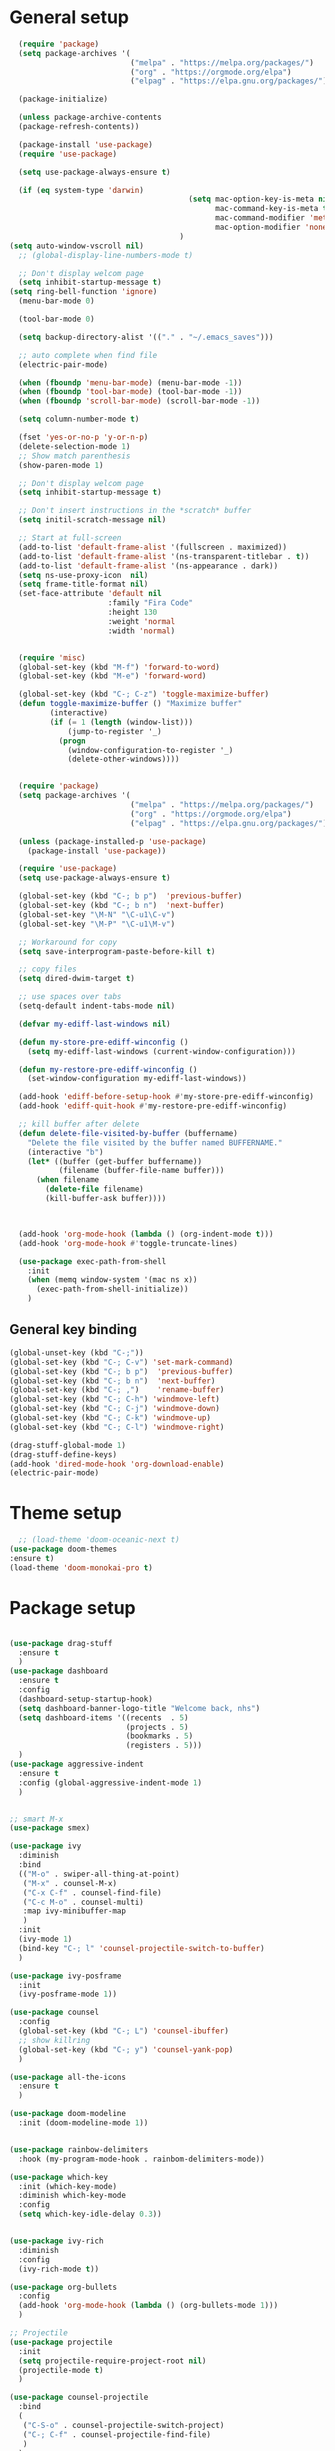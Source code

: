 * General setup
#+BEGIN_SRC emacs-lisp
  (require 'package)
  (setq package-archives '(
                           ("melpa" . "https://melpa.org/packages/")
                           ("org" . "https://orgmode.org/elpa")
                           ("elpag" . "https://elpa.gnu.org/packages/")))

  (package-initialize)

  (unless package-archive-contents
  (package-refresh-contents))

  (package-install 'use-package)
  (require 'use-package)

  (setq use-package-always-ensure t)

  (if (eq system-type 'darwin)
                                        (setq mac-option-key-is-meta nil
                                              mac-command-key-is-meta t
                                              mac-command-modifier 'meta
                                              mac-option-modifier 'none)
                                      )
(setq auto-window-vscroll nil)
  ;; (global-display-line-numbers-mode t)

  ;; Don't display welcom page
  (setq inhibit-startup-message t)
(setq ring-bell-function 'ignore)
  (menu-bar-mode 0)

  (tool-bar-mode 0)

  (setq backup-directory-alist '(("." . "~/.emacs_saves")))

  ;; auto complete when find file
  (electric-pair-mode)

  (when (fboundp 'menu-bar-mode) (menu-bar-mode -1))
  (when (fboundp 'tool-bar-mode) (tool-bar-mode -1))
  (when (fboundp 'scroll-bar-mode) (scroll-bar-mode -1))

  (setq column-number-mode t)

  (fset 'yes-or-no-p 'y-or-n-p)
  (delete-selection-mode 1)
  ;; Show match parenthesis
  (show-paren-mode 1)

  ;; Don't display welcom page
  (setq inhibit-startup-message t)

  ;; Don't insert instructions in the *scratch* buffer
  (setq initil-scratch-message nil)

  ;; Start at full-screen
  (add-to-list 'default-frame-alist '(fullscreen . maximized))
  (add-to-list 'default-frame-alist '(ns-transparent-titlebar . t))
  (add-to-list 'default-frame-alist '(ns-appearance . dark))
  (setq ns-use-proxy-icon  nil)
  (setq frame-title-format nil)
  (set-face-attribute 'default nil
                      :family "Fira Code"
                      :height 130
                      :weight 'normal
                      :width 'normal)


  (require 'misc)
  (global-set-key (kbd "M-f") 'forward-to-word)
  (global-set-key (kbd "M-e") 'forward-word)

  (global-set-key (kbd "C-; C-z") 'toggle-maximize-buffer)
  (defun toggle-maximize-buffer () "Maximize buffer"
         (interactive)
         (if (= 1 (length (window-list)))
             (jump-to-register '_) 
           (progn
             (window-configuration-to-register '_)
             (delete-other-windows))))


  (require 'package)
  (setq package-archives '(
                           ("melpa" . "https://melpa.org/packages/")
                           ("org" . "https://orgmode.org/elpa")
                           ("elpag" . "https://elpa.gnu.org/packages/")))

  (unless (package-installed-p 'use-package)
    (package-install 'use-package))

  (require 'use-package)
  (setq use-package-always-ensure t)

  (global-set-key (kbd "C-; b p")  'previous-buffer)
  (global-set-key (kbd "C-; b n")  'next-buffer)
  (global-set-key "\M-N" "\C-u1\C-v")
  (global-set-key "\M-P" "\C-u1\M-v")

  ;; Workaround for copy
  (setq save-interprogram-paste-before-kill t)

  ;; copy files
  (setq dired-dwim-target t)

  ;; use spaces over tabs
  (setq-default indent-tabs-mode nil)

  (defvar my-ediff-last-windows nil)

  (defun my-store-pre-ediff-winconfig ()
    (setq my-ediff-last-windows (current-window-configuration)))

  (defun my-restore-pre-ediff-winconfig ()
    (set-window-configuration my-ediff-last-windows))

  (add-hook 'ediff-before-setup-hook #'my-store-pre-ediff-winconfig)
  (add-hook 'ediff-quit-hook #'my-restore-pre-ediff-winconfig)

  ;; kill buffer after delete
  (defun delete-file-visited-by-buffer (buffername)
    "Delete the file visited by the buffer named BUFFERNAME."
    (interactive "b")
    (let* ((buffer (get-buffer buffername))
           (filename (buffer-file-name buffer)))
      (when filename
        (delete-file filename)
        (kill-buffer-ask buffer))))



  (add-hook 'org-mode-hook (lambda () (org-indent-mode t)))
  (add-hook 'org-mode-hook #'toggle-truncate-lines)

  (use-package exec-path-from-shell
    :init
    (when (memq window-system '(mac ns x))
      (exec-path-from-shell-initialize))
    )

#+END_SRC

#+RESULTS:

** General key binding
#+BEGIN_SRC emacs-lisp
  (global-unset-key (kbd "C-;"))
  (global-set-key (kbd "C-; C-v") 'set-mark-command)
  (global-set-key (kbd "C-; b p")  'previous-buffer)
  (global-set-key (kbd "C-; b n")  'next-buffer)
  (global-set-key (kbd "C-; ,")    'rename-buffer)
  (global-set-key (kbd "C-; C-h") 'windmove-left)
  (global-set-key (kbd "C-; C-j") 'windmove-down)
  (global-set-key (kbd "C-; C-k") 'windmove-up)
  (global-set-key (kbd "C-; C-l") 'windmove-right)

  (drag-stuff-global-mode 1)
  (drag-stuff-define-keys)
  (add-hook 'dired-mode-hook 'org-download-enable)
  (electric-pair-mode)
#+END_SRC

#+RESULTS:
: t

* Theme setup
#+begin_src emacs-lisp
  ;; (load-theme 'doom-oceanic-next t)
(use-package doom-themes
:ensure t)
(load-theme 'doom-monokai-pro t)
#+end_src

#+RESULTS:
: t

* Package setup
#+BEGIN_SRC emacs-lisp

  (use-package drag-stuff
    :ensure t
    )
  (use-package dashboard
    :ensure t
    :config
    (dashboard-setup-startup-hook)
    (setq dashboard-banner-logo-title "Welcome back, nhs")
    (setq dashboard-items '((recents  . 5)
                            (projects . 5)
                            (bookmarks . 5)
                            (registers . 5)))
    )
  (use-package aggressive-indent
    :ensure t
    :config (global-aggressive-indent-mode 1)
    )


  ;; smart M-x
  (use-package smex)

  (use-package ivy
    :diminish
    :bind
    (("M-o" . swiper-all-thing-at-point)
     ("M-x" . counsel-M-x)
     ("C-x C-f" . counsel-find-file)
     ("C-c M-o" . counsel-multi)
     :map ivy-minibuffer-map
     )
    :init
    (ivy-mode 1)
    (bind-key "C-; l" 'counsel-projectile-switch-to-buffer)
    )

  (use-package ivy-posframe
    :init
    (ivy-posframe-mode 1))

  (use-package counsel
    :config
    (global-set-key (kbd "C-; L") 'counsel-ibuffer)
    ;; show killring
    (global-set-key (kbd "C-; y") 'counsel-yank-pop)
    )

  (use-package all-the-icons
    :ensure t
    )

  (use-package doom-modeline
    :init (doom-modeline-mode 1))


  (use-package rainbow-delimiters
    :hook (my-program-mode-hook . rainbom-delimiters-mode))

  (use-package which-key
    :init (which-key-mode)
    :diminish which-key-mode
    :config
    (setq which-key-idle-delay 0.3))


  (use-package ivy-rich
    :diminish
    :config
    (ivy-rich-mode t))

  (use-package org-bullets
    :config
    (add-hook 'org-mode-hook (lambda () (org-bullets-mode 1)))
    )

  ;; Projectile
  (use-package projectile
    :init
    (setq projectile-require-project-root nil)
    (projectile-mode t)
    )

  (use-package counsel-projectile
    :bind
    (
     ("C-S-o" . counsel-projectile-switch-project)
     ("C-; C-f" . counsel-projectile-find-file)
     )
    )

  (use-package ag)

  ;; jump
  (use-package dumb-jump
    :init
    (bind-key "C-; ]" 'dumb-jump-go)
    (bind-key "C-; t" 'dumb-jump-back))

  ;; Show search index
  (use-package anzu
    :init
    (global-anzu-mode +1))

  ;; check syntax
  (use-package flycheck
    :init (global-flycheck-mode 1))

  (use-package bm
    :config
    (global-set-key (kbd "C-; m m") 'bm-toggle)
    (global-set-key (kbd "C-; m n")   'bm-next)
    (global-set-key (kbd "C-; m p") 'bm-previous))


  ;; Magit
  (use-package magit
    :init
    (bind-key "C-x g" 'magit-status)
    (bind-key "C-; d" 'magit-diff-buffer-file))

  (use-package goto-chg
    :bind
    (("C-o" . goto-last-change)
     ("C-i" . goto-last-change-reverse)))

  (use-package avy
    :init
    (bind-key "C-; j" 'avy-goto-char))


  (use-package ace-window
    :config

    (global-set-key (kbd "C-x o") 'ace-window)
    :init
    (setq aw-dispatch-always t)
    (setq aw-keys '(?a ?s ?d ?f ?g ?h ?j ?k ?l))
    )


  (use-package multiple-cursors
    :config)
  ;; (global-set-key (kbd "C-S-<mouse-1>") 'mc/add-cursor-on-click))


  ;; Expand selection
  (use-package expand-region
    :config
    (global-set-key (kbd "C-'") 'er/expand-region))

#+END_SRC

#+RESULTS:
: t

#+BEGIN_SRC emacs-lisp
        
    ;; indent
    (use-package dtrt-indent
      :ensure t
      :config
      (dtrt-indent-global-mode t)
      )


    (use-package dired-subtree
      :config
      (bind-keys :map dired-mode-map
                 ("i" . dired-subtree-insert)
                 (";" . dired-subtree-remove)))


    (use-package dired-git-info
      :bind (:map dired-mode-map
                  (")" . dired-git-info-mode)))

    ;; attach image to orgmode

    (use-package org-download)

    ;;              :ensure t)

    (use-package avy
      :ensure t
      :init
      (bind-key "C-; j" 'avy-goto-char))

    (use-package js-doc
      :ensure t
      :config
      (add-hook 'js2-mode-hook
                #'(lambda ()
                    (define-key js2-mode-map "\C-ci" 'js-doc-insert-function-doc)
                    (define-key js2-mode-map "@" 'js-doc-insert-tag)))
      )

    (use-package js2-mode
      :ensure t
      :init
      (add-to-list 'auto-mode-alist '("\\.js\\'" . js2-mode)))



    (defun efs/lsp-mode-setup ()
      (setq lsp-headerline-breadcrumb-segments '(path-up-to-project file symbols))
      (lsp-headerline-breadcrumb-mode))

    (use-package lsp-mode
      :commands (lsp lsp-deferred)
      :hook
      (lsp-mode . efs/lsp-mode-setup)
      ((typescript-mode js2-mode web-mode php-mode) . lsp)
      :init
      (setq lsp-keymap-prefix "C-c l")
      :config
      (lsp-enable-which-key-integration t)
      (setq gc-cons-threshold 100000000)
      (setq read-process-output-max (* 1024 1024)) ;; 1mb
      (setq lsp-completion-provider :capf)
      :bind
      (:map lsp-mode-map
            ("TAB" . completion-at-point))
      )

    (use-package lsp-ui
      :hook (lsp-mode . lsp-ui-mode))

    (use-package lsp-ivy)

    (use-package company
      :after lsp-mode
      :hook (my-program-mode-hook . company-mode)
      :bind
      (:map lsp-mode-map ("<tab>" . company-indent-or-complete-common))
      (:map company-active-map ("<tab>" . company-complete-selection))
      (:map company-active-map ("C-n" . company-select-next))
      (:map company-active-map ("C-p" . company-select-previous))
      :custom
      (setq companyminimum-prefix-length 3)
      (setq company-auto-complete nil)
      (setq company-idle-delay 0)
      (setq tab-always-indent 'complete)
      :config
      (global-company-mode 1)
      (define-key company-active-map (kbd "C-n") #'company-select-next)
      (define-key company-active-map (kbd "C-p") #'company-select-previous))

    (use-package company-box)

    (use-package company
      :hook (company-mode . company-box-mode))

    ;; (use-package company-web)
    ;; (add-hook 'after-init-hook 'global-company-mode)

    ;; Magit
    (use-package magit
      :ensure t
      :init
      (bind-key "C-x g" 'magit-status)
      (bind-key "C-; d" 'magit-diff-buffer-file))

    (use-package goto-chg
      :ensure t
      :init
      (bind-key "C-o" 'goto-last-change)
      (bind-key "C-i" 'goto-last-change-reverse))


    (use-package ace-window
      :ensure t
      :config
      (global-set-key (kbd "C-x o") 'ace-window)
      :init
      (setq aw-dispatch-always t)
      (setq aw-keys '(?a ?s ?d ?f ?g ?h ?j ?k ?l))
      )

    (use-package git-timemachine
      :ensure t
      )

    (use-package multiple-cursors
      :ensure t
      :config)
    ;; (global-set-key (kbd "C-S-<mouse-1>") 'mc/add-cursor-on-click))


    (use-package wgrep-ag)

    (use-package editorconfig
      :config
      (editorconfig-mode 1))


    (use-package typescript-mode
      :mode "\\.ts\\'"
      :hook
      (typescript-mode . lsp-deferred)
      :config
      (setq typescript-indent-level 2))

    (use-package tide)
    (defun setup-tide-mode ()
      (interactive)
      (tide-setup)
      (flycheck-mode +1)
      (setq flycheck-check-syntax-automatically '(save mode-enabled))
      (eldoc-mode +1)
      (tide-hl-identifier-mode +1)
      ;; company is an optional dependency. You have to
      ;; install it separately via package-install
      ;; `M-x package-install [ret] company`
      (company-mode +1))

    (add-hook 'typescript-mode-hook #'setup-tide-mode)



    (use-package js2-mode
      :init
      (add-to-list 'auto-mode-alist '("\\.js\\'" . js2-mode)))


    (use-package elpy
:ensure t
     :init
      (exec-path-from-shell-initialize)
       (elpy-enable))

  (use-package drag-stuff
      :config
      (drag-stuff-global-mode 1)
      (drag-stuff-define-keys)
      (add-hook 'dired-mode-hook 'org-download-enable)
      )

    (use-package php-mode)

    (use-package web-mode
      :config
      (add-to-list 'auto-mode-alist '("\\.vue\\'" . web-mode))
      (add-to-list 'auto-mode-alist '("\\.jsx?$" . web-mode)) ;; auto-enable for .js/.jsx files
      (add-to-list 'auto-mode-alist '("\\.tsx$" . web-mode)) ;; auto-enable for .js/.jsx files
      (setq web-mode-code-indent-offset 2)
      (setq web-mode-attr-indent-offset 2)
      (setq web-mode-enable-auto-indentation nil)
      )

    (use-package kotlin-mode)

    (use-package smartparens)



    (defun my-program-mode-hook ()
      (hs-minor-mode)
      (local-set-key (kbd "C-+") 'hs-show-all) ;; ctrl+shift+=
      (local-set-key (kbd "C-_") 'hs-hide-all)   ;; ctrl+shift+-
      (local-set-key (kbd "C-=") 'hs-show-block)
      (local-set-key (kbd "C--") 'hs-hide-block)
      (which-function-mode t)
      (smartparens-mode t)
      )
    (add-hook 'tide-mode 'my-program-mode-hook)
    (add-hook 'typescript-mode 'my-program-mode-hook)
    (add-hook 'js-mode-hook 'my-program-mode-hook)
    (add-hook 'web-mode-hook 'my-program-mode-hook)
    ;;(add-hook 'vue-mode-hook 'my-program-mode-hook)

#+END_SRC

#+RESULTS:
: t

** Conda setup
#+begin_src emacs-lisp
  ;; (use-package conda)

  ;; if you want interactive shell support, include:
  ;; (conda-env-initialize-interactive-shells)

  ;; if you want eshell support, include:
  ;; (conda-env-initialize-eshell)

  ;; if you want auto-activation (see below for details), include:
  ;; (conda-env-autoactivate-mode t)

  ;; if you want to automatically activate a conda environment on the opening of a file:
#+end_src

#+RESULTS:
: t


* Program settings
#+BEGIN_SRC emacs-lisp
  (defun my-program-mode-hook ()
    (hs-minor-mode)

    (local-set-key (kbd "C-+") 'hs-show-all) ;; ctrl+shift+=
    (local-set-key (kbd "C-_") 'hs-hide-all)   ;; ctrl+shift+-
    (local-set-key (kbd "C-=") 'hs-show-block)
    (local-set-key (kbd "C--") 'hs-hide-block)
    (which-function-mode t)
    (smartparens-mode t)
    )

  ;; (setenv "WORKON_HOME" "~/miniconda3/envs")
  ;; (pyvenv-mode 1)
  ;; (setq elpy-rpc-virtualenv-path 'current)
  ;; (setenv "PYTHONIOENCODING" "utf-8")
  ;; (add-to-list 'process-coding-system-alist '("python" . (utf-8 . utf-8)))
  ;; ;; (add-to-list 'process-coding-system-alist '("elpy" . (utf-8 . utf-8)))
  ;; ;; (
  ;;  add-to-list 'process-coding-system-alist '("flake8" . (utf-8 . utf-8)))
  ;; (add-hook 'python-mode-hook 'my-program-mode-hook)
  (add-hook 'js-mode-hook 'my-program-mode-hook)
  (add-hook 'web-mode-hook 'my-program-mode-hook)
  ;;(add-hook 'vue-mode-hook 'my-program-mode-hook)
  (add-hook 'php-mode-hook 'my-program-mode-hook)
  (defun setup-tide-mode ()
    (interactive)
    (tide-setup)
    (flycheck-mode +1)
    (setq flycheck-check-syntax-automatically '(save mode-enabled))
    (eldoc-mode +1)
    (tide-hl-identifier-mode +1)
    ;; company is an optional dependency. You have to
    ;; install it separately via package-install
    ;; `M-x package-install [ret] company`
    (company-mode +1))

  ;; aligns annotation to the right hand side
  (setq company-tooltip-align-annotations t)

  ;; formats the buffer before saving
  (add-hook 'before-save-hook 'tide-format-before-save)
  (add-hook 'typescript-mode-hook #'setup-tide-mode)
#+end_src

#+RESULTS:
| setup-tide-mode | lsp-deferred | lsp |

*** Python lsp setup
#+begin_src emacs-lisp
  ;; (use-package lsp-python-ms
  ;;   :ensure t
  ;;   :init (setq lsp-python-ms-auto-install-server t)
  ;;   :hook (python-mode . (lambda ()
  ;;                          (require 'lsp-python-ms)
  ;;                          (lsp-deferred))))


  (use-package lsp-pyright
    :ensure t
    :hook
    (python-mode . (lambda ()
                     (require 'lsp-pyright)
                     (lsp-deferred))))

  (use-package pyvenv
    :ensure t
    :init
    (setenv "WORKON_HOME" "~/miniconda3/envs/")
    :config
    (pyvenv-mode 1)
    (setq pyvenv-post-activate-hooks
          (list (lambda ()
                  (setq python-shell-interpreter (concat pyvenv-virtual-env "bin/python")))))
    (setq pyvenv-post-deactivate-hooks
          (list (lambda ()
                  (setq python-shell-interpreter "python3"))))
    )

  (use-package blacken
    :ensure t
    :delight
    :custom (blacken-line-length 79))

  (use-package python-mode
    :hook
    (python-mode . pyvenv-mode)
    (python-mode . flycheck-mode)
    (python-mode . company-mode)
    (python-mode . blacken-mode)
    :config
    )

  (use-package py-isort
    :ensure t
    :after python
    :hook ((python-mode . pyvenv-mode)
           (before-save . py-isort-before-save)))

  ;; (use-package conda
  ;;   :ensure t
  ;;   :config
  ;;   (setq conda-env-home-directory (expand-file-name "~/miniconda3/"))
  ;;   (setq conda-anaconda-home (expand-file-name "~/miniconda3/"))

  ;; if you want interactive shell support, include:
  ;; (conda-env-initialize-interactive-shells)
  ;; if you want eshell support, include:
  ;; (conda-env-initialize-eshell)
  ;; if you want auto-activation (see below for details), include:
  ;; (conda-env-autoactivate-mode t)
  ;; if you want to automatically activate a conda environment on the opening of a file:
  ;; (add-to-hook 'find-file-hook (lambda () (when (bound-and-true-p conda-project-env-path)
  ;; (conda-env-activate-for-buffer))))
  ;; )

   #+end_src

#+RESULTS:
: ((python utf-8 . utf-8))
